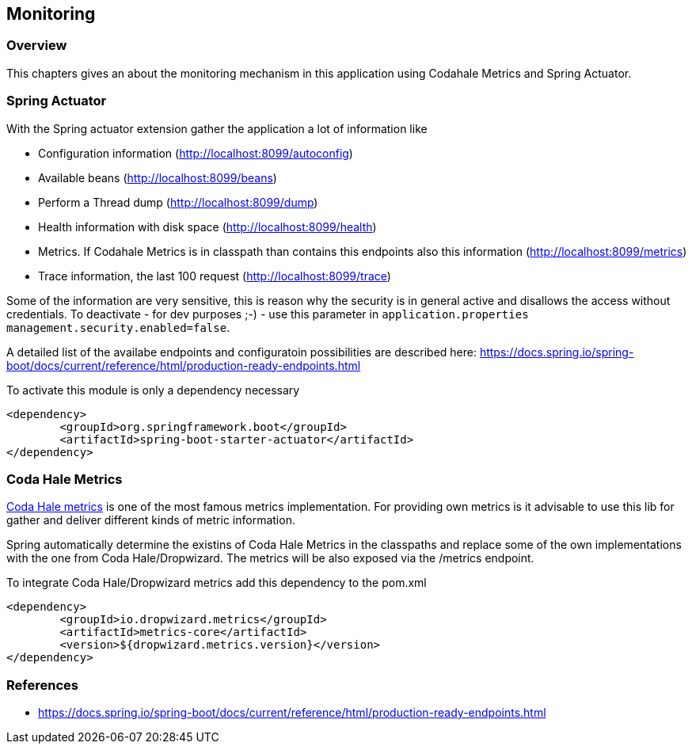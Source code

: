 == Monitoring

=== Overview

This chapters gives an about the monitoring mechanism in this application using Codahale Metrics and Spring Actuator.

=== Spring Actuator

With the Spring actuator extension gather the application a lot of information like

* Configuration information (http://localhost:8099/autoconfig)
* Available beans (http://localhost:8099/beans)
* Perform a Thread dump (http://localhost:8099/dump)
* Health information with disk space (http://localhost:8099/health)
* Metrics. If Codahale Metrics is in classpath than contains this endpoints also this information (http://localhost:8099/metrics)
* Trace information, the last 100 request (http://localhost:8099/trace)

Some of the information are very sensitive, this is reason why the security is in general active and disallows the access without credentials. To deactivate - for dev purposes ;-) - use this parameter in `application.properties` `management.security.enabled=false`.

A detailed list of the availabe endpoints and configuratoin possibilities are described here:
https://docs.spring.io/spring-boot/docs/current/reference/html/production-ready-endpoints.html

To activate this module is only a dependency necessary
[source,xml]
----
<dependency>
	<groupId>org.springframework.boot</groupId>
	<artifactId>spring-boot-starter-actuator</artifactId>
</dependency>
----

=== Coda Hale Metrics

http://metrics.dropwizard.io[Coda Hale metrics] is one of the most famous metrics implementation. For providing own metrics is it advisable to use this lib for gather and deliver different kinds of metric information.

Spring automatically determine the existins of Coda Hale Metrics in the classpaths and replace some of the own implementations with the one from Coda Hale/Dropwizard. The metrics will be also exposed via the /metrics endpoint.

To integrate Coda Hale/Dropwizard metrics add this dependency to the pom.xml
[source,xml]
----
<dependency>
	<groupId>io.dropwizard.metrics</groupId>
	<artifactId>metrics-core</artifactId>
	<version>${dropwizard.metrics.version}</version>
</dependency>
----



=== References

* https://docs.spring.io/spring-boot/docs/current/reference/html/production-ready-endpoints.html

